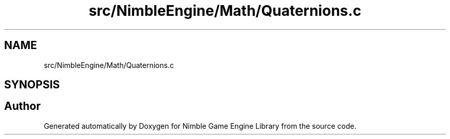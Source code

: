.TH "src/NimbleEngine/Math/Quaternions.c" 3 "Wed Aug 19 2020" "Version 0.1.0" "Nimble Game Engine Library" \" -*- nroff -*-
.ad l
.nh
.SH NAME
src/NimbleEngine/Math/Quaternions.c
.SH SYNOPSIS
.br
.PP
.SH "Author"
.PP 
Generated automatically by Doxygen for Nimble Game Engine Library from the source code\&.
